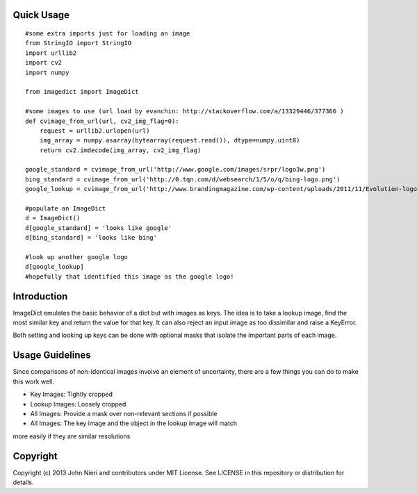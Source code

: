 Quick Usage
===========
::

    #some extra imports just for loading an image
    from StringIO import StringIO
    import urllib2
    import cv2
    import numpy

    from imagedict import ImageDict

    #some images to use (url load by evanchin: http://stackoverflow.com/a/13329446/377366 )
    def cvimage_from_url(url, cv2_img_flag=0):
        request = urllib2.urlopen(url)
        img_array = numpy.asarray(bytearray(request.read()), dtype=numpy.uint8)
        return cv2.imdecode(img_array, cv2_img_flag)

    google_standard = cvimage_from_url('http://www.google.com/images/srpr/logo3w.png')
    bing_standard = cvimage_from_url('http://0.tqn.com/d/websearch/1/5/o/q/bing-logo.png')
    google_lookup = cvimage_from_url('http://www.brandingmagazine.com/wp-content/uploads/2011/11/Evolution-logo.jpg')

    #populate an ImageDict
    d = ImageDict()
    d[google_standard] = 'looks like google'
    d[bing_standard] = 'looks like bing'

    #look up another google logo
    d[google_lookup]
    #hopefully that identified this image as the google logo!


Introduction
============
ImageDict emulates the basic behavior of a dict but with images as keys.
The idea is to take a lookup image, find the most similar key and return the
value for that key. It can also reject an input image as too dissimilar and
raise a KeyError.

Both setting and looking up keys can be done with optional masks that isolate
the important parts of each image.


Usage Guidelines
================
Since comparisons of non-identical images involve an element of uncertainty,
there are a few things you can do to make this work well.

- Key Images: Tightly cropped
- Lookup Images: Loosely cropped
- All Images: Provide a mask over non-relevant sections if possible
- All Images: The key image and the object in the lookup image will match
more easily if they are similar resolutions


Copyright
=========
Copyright (c) 2013 John Nieri and contributors under MIT License. See LICENSE
in this repository or distribution for details.